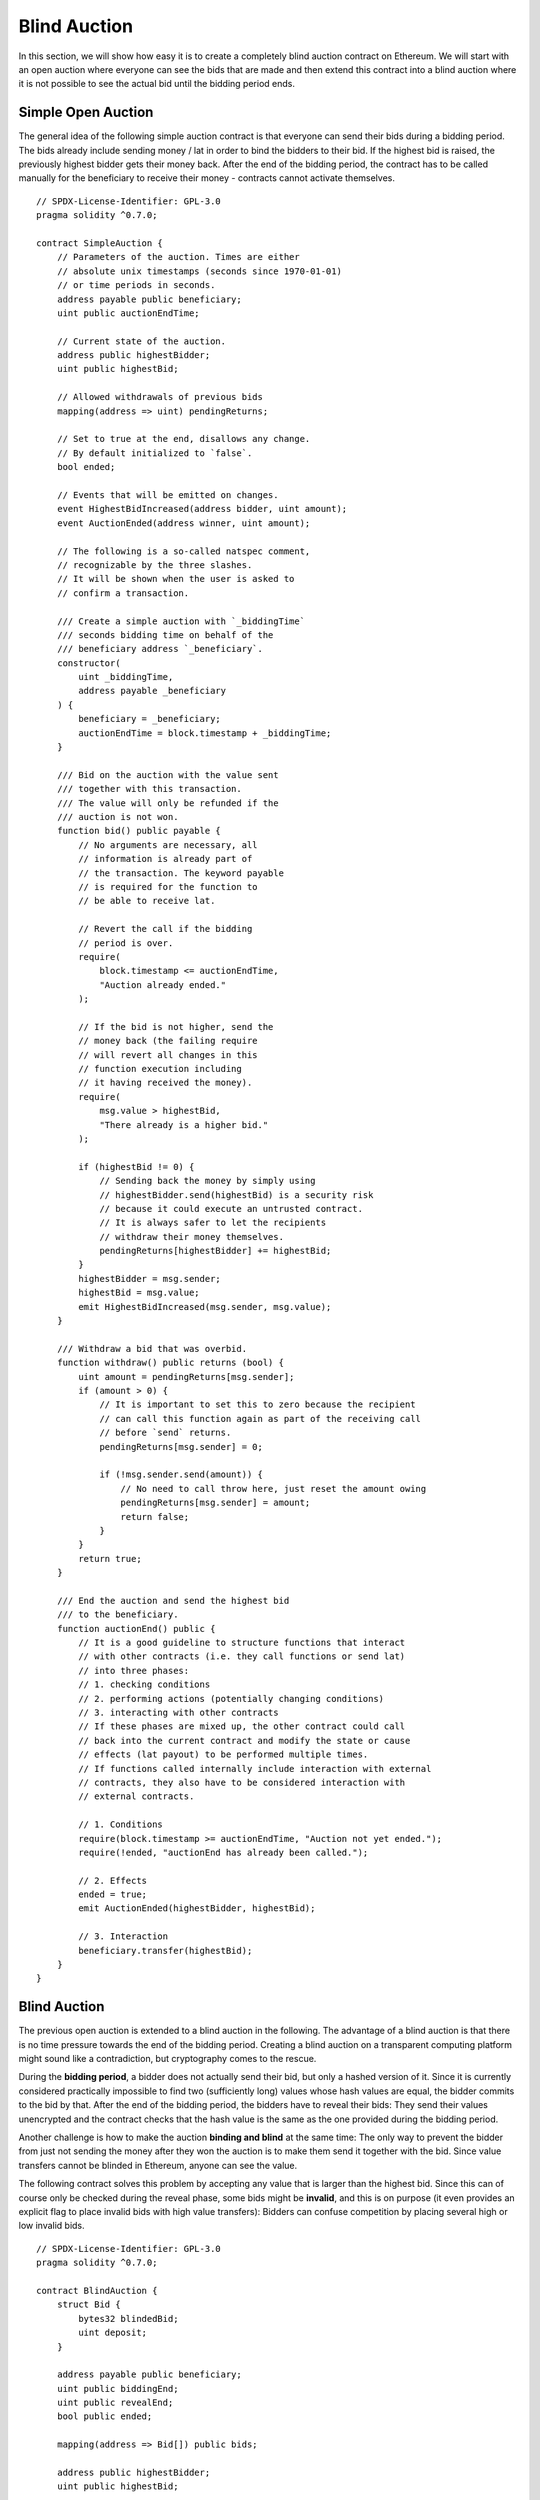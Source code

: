 .. index:: auction;blind, auction;open, blind auction, open auction

*************
Blind Auction
*************

In this section, we will show how easy it is to create a completely blind
auction contract on Ethereum.  We will start with an open auction where
everyone can see the bids that are made and then extend this contract into a
blind auction where it is not possible to see the actual bid until the bidding
period ends.

.. _simple_auction:

Simple Open Auction
===================

The general idea of the following simple auction contract is that everyone can
send their bids during a bidding period. The bids already include sending money
/ lat in order to bind the bidders to their bid. If the highest bid is
raised, the previously highest bidder gets their money back.  After the end of
the bidding period, the contract has to be called manually for the beneficiary
to receive their money - contracts cannot activate themselves.

::

    // SPDX-License-Identifier: GPL-3.0
    pragma solidity ^0.7.0;

    contract SimpleAuction {
        // Parameters of the auction. Times are either
        // absolute unix timestamps (seconds since 1970-01-01)
        // or time periods in seconds.
        address payable public beneficiary;
        uint public auctionEndTime;

        // Current state of the auction.
        address public highestBidder;
        uint public highestBid;

        // Allowed withdrawals of previous bids
        mapping(address => uint) pendingReturns;

        // Set to true at the end, disallows any change.
        // By default initialized to `false`.
        bool ended;

        // Events that will be emitted on changes.
        event HighestBidIncreased(address bidder, uint amount);
        event AuctionEnded(address winner, uint amount);

        // The following is a so-called natspec comment,
        // recognizable by the three slashes.
        // It will be shown when the user is asked to
        // confirm a transaction.

        /// Create a simple auction with `_biddingTime`
        /// seconds bidding time on behalf of the
        /// beneficiary address `_beneficiary`.
        constructor(
            uint _biddingTime,
            address payable _beneficiary
        ) {
            beneficiary = _beneficiary;
            auctionEndTime = block.timestamp + _biddingTime;
        }

        /// Bid on the auction with the value sent
        /// together with this transaction.
        /// The value will only be refunded if the
        /// auction is not won.
        function bid() public payable {
            // No arguments are necessary, all
            // information is already part of
            // the transaction. The keyword payable
            // is required for the function to
            // be able to receive lat.

            // Revert the call if the bidding
            // period is over.
            require(
                block.timestamp <= auctionEndTime,
                "Auction already ended."
            );

            // If the bid is not higher, send the
            // money back (the failing require
            // will revert all changes in this
            // function execution including
            // it having received the money).
            require(
                msg.value > highestBid,
                "There already is a higher bid."
            );

            if (highestBid != 0) {
                // Sending back the money by simply using
                // highestBidder.send(highestBid) is a security risk
                // because it could execute an untrusted contract.
                // It is always safer to let the recipients
                // withdraw their money themselves.
                pendingReturns[highestBidder] += highestBid;
            }
            highestBidder = msg.sender;
            highestBid = msg.value;
            emit HighestBidIncreased(msg.sender, msg.value);
        }

        /// Withdraw a bid that was overbid.
        function withdraw() public returns (bool) {
            uint amount = pendingReturns[msg.sender];
            if (amount > 0) {
                // It is important to set this to zero because the recipient
                // can call this function again as part of the receiving call
                // before `send` returns.
                pendingReturns[msg.sender] = 0;

                if (!msg.sender.send(amount)) {
                    // No need to call throw here, just reset the amount owing
                    pendingReturns[msg.sender] = amount;
                    return false;
                }
            }
            return true;
        }

        /// End the auction and send the highest bid
        /// to the beneficiary.
        function auctionEnd() public {
            // It is a good guideline to structure functions that interact
            // with other contracts (i.e. they call functions or send lat)
            // into three phases:
            // 1. checking conditions
            // 2. performing actions (potentially changing conditions)
            // 3. interacting with other contracts
            // If these phases are mixed up, the other contract could call
            // back into the current contract and modify the state or cause
            // effects (lat payout) to be performed multiple times.
            // If functions called internally include interaction with external
            // contracts, they also have to be considered interaction with
            // external contracts.

            // 1. Conditions
            require(block.timestamp >= auctionEndTime, "Auction not yet ended.");
            require(!ended, "auctionEnd has already been called.");

            // 2. Effects
            ended = true;
            emit AuctionEnded(highestBidder, highestBid);

            // 3. Interaction
            beneficiary.transfer(highestBid);
        }
    }

Blind Auction
=============

The previous open auction is extended to a blind auction in the following. The
advantage of a blind auction is that there is no time pressure towards the end
of the bidding period. Creating a blind auction on a transparent computing
platform might sound like a contradiction, but cryptography comes to the
rescue.

During the **bidding period**, a bidder does not actually send their bid, but
only a hashed version of it.  Since it is currently considered practically
impossible to find two (sufficiently long) values whose hash values are equal,
the bidder commits to the bid by that.  After the end of the bidding period,
the bidders have to reveal their bids: They send their values unencrypted and
the contract checks that the hash value is the same as the one provided during
the bidding period.

Another challenge is how to make the auction **binding and blind** at the same
time: The only way to prevent the bidder from just not sending the money after
they won the auction is to make them send it together with the bid. Since value
transfers cannot be blinded in Ethereum, anyone can see the value.

The following contract solves this problem by accepting any value that is
larger than the highest bid. Since this can of course only be checked during
the reveal phase, some bids might be **invalid**, and this is on purpose (it
even provides an explicit flag to place invalid bids with high value
transfers): Bidders can confuse competition by placing several high or low
invalid bids.


::

    // SPDX-License-Identifier: GPL-3.0
    pragma solidity ^0.7.0;

    contract BlindAuction {
        struct Bid {
            bytes32 blindedBid;
            uint deposit;
        }

        address payable public beneficiary;
        uint public biddingEnd;
        uint public revealEnd;
        bool public ended;

        mapping(address => Bid[]) public bids;

        address public highestBidder;
        uint public highestBid;

        // Allowed withdrawals of previous bids
        mapping(address => uint) pendingReturns;

        event AuctionEnded(address winner, uint highestBid);

        /// Modifiers are a convenient way to validate inputs to
        /// functions. `onlyBefore` is applied to `bid` below:
        /// The new function body is the modifier's body where
        /// `_` is replaced by the old function body.
        modifier onlyBefore(uint _time) { require(block.timestamp < _time); _; }
        modifier onlyAfter(uint _time) { require(block.timestamp > _time); _; }

        constructor(
            uint _biddingTime,
            uint _revealTime,
            address payable _beneficiary
        ) {
            beneficiary = _beneficiary;
            biddingEnd = block.timestamp + _biddingTime;
            revealEnd = biddingEnd + _revealTime;
        }

        /// Place a blinded bid with `_blindedBid` =
        /// keccak256(abi.encodePacked(value, fake, secret)).
        /// The sent lat is only refunded if the bid is correctly
        /// revealed in the revealing phase. The bid is valid if the
        /// lat sent together with the bid is at least "value" and
        /// "fake" is not true. Setting "fake" to true and sending
        /// not the exact amount are ways to hide the real bid but
        /// still make the required deposit. The same address can
        /// place multiple bids.
        function bid(bytes32 _blindedBid)
            public
            payable
            onlyBefore(biddingEnd)
        {
            bids[msg.sender].push(Bid({
                blindedBid: _blindedBid,
                deposit: msg.value
            }));
        }

        /// Reveal your blinded bids. You will get a refund for all
        /// correctly blinded invalid bids and for all bids except for
        /// the totally highest.
        function reveal(
            uint[] memory _values,
            bool[] memory _fake,
            bytes32[] memory _secret
        )
            public
            onlyAfter(biddingEnd)
            onlyBefore(revealEnd)
        {
            uint length = bids[msg.sender].length;
            require(_values.length == length);
            require(_fake.length == length);
            require(_secret.length == length);

            uint refund;
            for (uint i = 0; i < length; i++) {
                Bid storage bidToCheck = bids[msg.sender][i];
                (uint value, bool fake, bytes32 secret) =
                        (_values[i], _fake[i], _secret[i]);
                if (bidToCheck.blindedBid != keccak256(abi.encodePacked(value, fake, secret))) {
                    // Bid was not actually revealed.
                    // Do not refund deposit.
                    continue;
                }
                refund += bidToCheck.deposit;
                if (!fake && bidToCheck.deposit >= value) {
                    if (placeBid(msg.sender, value))
                        refund -= value;
                }
                // Make it impossible for the sender to re-claim
                // the same deposit.
                bidToCheck.blindedBid = bytes32(0);
            }
            msg.sender.transfer(refund);
        }

        /// Withdraw a bid that was overbid.
        function withdraw() public {
            uint amount = pendingReturns[msg.sender];
            if (amount > 0) {
                // It is important to set this to zero because the recipient
                // can call this function again as part of the receiving call
                // before `transfer` returns (see the remark above about
                // conditions -> effects -> interaction).
                pendingReturns[msg.sender] = 0;

                msg.sender.transfer(amount);
            }
        }

        /// End the auction and send the highest bid
        /// to the beneficiary.
        function auctionEnd()
            public
            onlyAfter(revealEnd)
        {
            require(!ended);
            emit AuctionEnded(highestBidder, highestBid);
            ended = true;
            beneficiary.transfer(highestBid);
        }

        // This is an "internal" function which means that it
        // can only be called from the contract itself (or from
        // derived contracts).
        function placeBid(address bidder, uint value) internal
                returns (bool success)
        {
            if (value <= highestBid) {
                return false;
            }
            if (highestBidder != address('lat1qqqqqqqqqqqqqqqqqqqqqqqqqqqqqqqq542u6a')) {
                // Refund the previously highest bidder.
                pendingReturns[highestBidder] += highestBid;
            }
            highestBid = value;
            highestBidder = bidder;
            return true;
        }
    }
